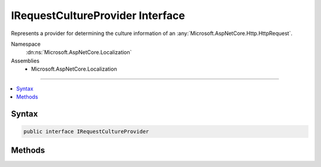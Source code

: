 

IRequestCultureProvider Interface
=================================






Represents a provider for determining the culture information of an :any:`Microsoft.AspNetCore.Http.HttpRequest`\.


Namespace
    :dn:ns:`Microsoft.AspNetCore.Localization`
Assemblies
    * Microsoft.AspNetCore.Localization

----

.. contents::
   :local:









Syntax
------

.. code-block:: csharp

    public interface IRequestCultureProvider








.. dn:interface:: Microsoft.AspNetCore.Localization.IRequestCultureProvider
    :hidden:

.. dn:interface:: Microsoft.AspNetCore.Localization.IRequestCultureProvider

Methods
-------

.. dn:interface:: Microsoft.AspNetCore.Localization.IRequestCultureProvider
    :noindex:
    :hidden:

    
    .. dn:method:: Microsoft.AspNetCore.Localization.IRequestCultureProvider.DetermineProviderCultureResult(Microsoft.AspNetCore.Http.HttpContext)
    
        
    
        
        Implements the provider to determine the culture of the given request.
    
        
    
        
        :param httpContext: The :any:`Microsoft.AspNetCore.Http.HttpContext` for the request.
        
        :type httpContext: Microsoft.AspNetCore.Http.HttpContext
        :rtype: System.Threading.Tasks.Task<System.Threading.Tasks.Task`1>{Microsoft.AspNetCore.Localization.ProviderCultureResult<Microsoft.AspNetCore.Localization.ProviderCultureResult>}
        :return: 
                The determined :any:`Microsoft.AspNetCore.Localization.ProviderCultureResult`\.
                Returns <code>null</code> if the provider couldn't determine a :any:`Microsoft.AspNetCore.Localization.ProviderCultureResult`\.
    
        
        .. code-block:: csharp
    
            Task<ProviderCultureResult> DetermineProviderCultureResult(HttpContext httpContext)
    

